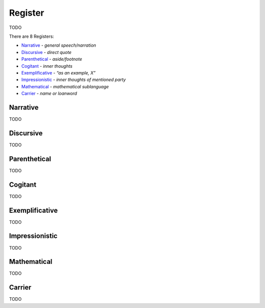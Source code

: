 Register
--------

TODO

There are 8 Registers:

- `Narrative`_ - *general speech/narration*
- `Discursive`_ - *direct quote*
- `Parenthetical`_ - *aside/footnote*
- `Cogitant`_ - *inner thoughts*
- `Exemplificative`_ - *“as an example, X”*
- `Impressionistic`_ - *inner thoughts of mentioned party*
- `Mathematical`_ - *mathematical sublanguage*
- `Carrier`_ - *name or loanword*

Narrative
^^^^^^^^^

TODO

Discursive
^^^^^^^^^^

TODO

Parenthetical
^^^^^^^^^^^^^

TODO

Cogitant
^^^^^^^^

TODO

Exemplificative
^^^^^^^^^^^^^^^

TODO

Impressionistic
^^^^^^^^^^^^^^^

TODO

Mathematical
^^^^^^^^^^^^

TODO

Carrier
^^^^^^^

TODO

